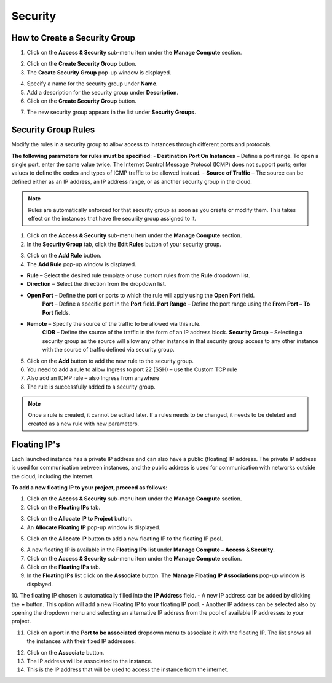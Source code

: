 Security
========

How to Create a Security Group
------------------------------

1. Click on the **Access & Security** sub-menu item under the **Manage Compute** section.

.. image:: _static/security/pic1.png
      :alt: Access & Security - Security Groups

2. Click on the **Create Security Group** button.
3. The **Create Security Group** pop-up window is displayed.

.. image:: _static/security/pic2.png
      :alt: Create Security Group

4. Specify a name for the security group under **Name**.
5. Add a description for the security group under **Description**.
6. Click on the **Create Security Group** button.

.. image:: _static/security/pic3.png
      :alt: Security Groups list

7. The new security group appears in the list under **Security Groups**.
	  
  
Security Group Rules	  
--------------------

Modify the rules in a security group to allow access to instances through different ports and protocols. 

**The following parameters for rules must be specified**:
- **Destination Port On Instances** – Define a port range. To open a single port, enter the same value twice. The Internet Control Message Protocol (ICMP) does not support ports; enter values to define the codes and types of ICMP traffic to be allowed instead. 
- **Source of Traffic** – The source can be defined either as an IP address, an IP address range, or as another security group in the cloud.

.. note::
	Rules are automatically enforced for that security group as soon as you create or modify them. This takes effect on the instances that have the security group assigned to it.  

.. image:: _static/security/pic4.png
      :alt: Edit Security Group Rules

1. Click on the **Access & Security** sub-menu item under the **Manage Compute** section.
2. In the **Security Group** tab, click the **Edit Rules** button of your security group.

.. image:: _static/security/pic5.png
      :alt: Security Groups 

3. Click on the **Add Rule** button.
4. The **Add Rule** pop-up window is displayed.

.. image:: _static/security/pic6.png
      :alt: Add Rule

- **Rule** – Select the desired rule template or use custom rules from the **Rule** dropdown list. 
- **Direction** – Select the direction from the dropdown list. 
- **Open Port** – Define the port or ports to which the rule will apply using the **Open Port** field. 
		**Port** – Define a specific port in the **Port** field.
		**Port Range** – Define the port range using the **From Port – To Port** fields.
- **Remote** – Specify the source of the traffic to be allowed via this rule.
		**CIDR** – Define the source of the traffic in the form of an IP address block.
		**Security Group** – Selecting a security group as the source will allow any other instance in that security group access to any other instance with the source of traffic defined via security group.

5. Click on the **Add** button to add the new rule to the security group.
6. You need to add a rule to allow Ingress to port 22 (SSH) – use the Custom TCP rule
7. Also add an ICMP rule – also Ingress from anywhere
8. The rule is successfully added to a security group. 
	  
.. image:: _static/security/pic7.png
      :alt: Security Group Rules – successfully added new rule	  
	  
.. note::
	Once a rule is created, it cannot be edited later. If a rules needs to be changed, it needs to be deleted and created as a new rule with new parameters.

Floating IP's
-------------

Each launched instance has a private IP address and can also have a public (floating) IP address. The private IP address is used for communication between instances, and the public address is used for communication with networks outside the cloud, including the Internet.

**To add a new floating IP to your project, proceed as follows**:

1. Click on the **Access & Security** sub-menu item under the **Manage Compute** section.
2. Click on the **Floating IPs** tab.

.. image:: _static/security/pic8.png
      :alt: Access & Security – Floating IPs
	  
3. Click on the **Allocate IP to Project** button.
4. An **Allocate Floating IP** pop-up window is displayed.

.. image:: _static/security/pic9.png
      :alt: Allocate Floating IP
	  
5. Click on the **Allocate IP** button to add a new floating IP to the floating IP pool.

.. image:: _static/security/pic10.png
      :alt: Successfully added Floating IP
	  
6. A new floating IP is available in the **Floating IPs** list under **Manage Compute – Access & Security**.
7. Click on the **Access & Security** sub-menu item under the **Manage Compute** section. 
8. Click on the **Floating IPs** tab. 
9. In the **Floating IPs** list click on the **Associate** button. The **Manage Floating IP Associations** pop-up window is displayed.

.. image:: _static/security/pic11.png
      :alt: Manage Floating IP Associations – select a floating IP
	  
10. The floating IP chosen is automatically filled into the **IP Address** field. 
- A new IP address can be added by clicking the **+** button. This option will add a new Floating IP to your floating IP pool.
- Another IP address can be selected also by opening the dropdown menu and selecting an alternative IP address from the pool of available IP addresses to your project.

11. Click on a port in the **Port to be associated** dropdown menu to associate it with the floating IP. The list shows all the instances with their fixed IP addresses. 

.. image:: _static/security/pic12.png
      :alt: Manage Floating IP Association – select a port (instance)
	  
12. Click on the **Associate** button. 
13. The IP address will be associated to the instance.
14. This is the IP address that will be used to access the instance from the internet.

.. image:: _static/security/pic13.png
      :alt: Access & Security – successfully associated floating IP to an instance